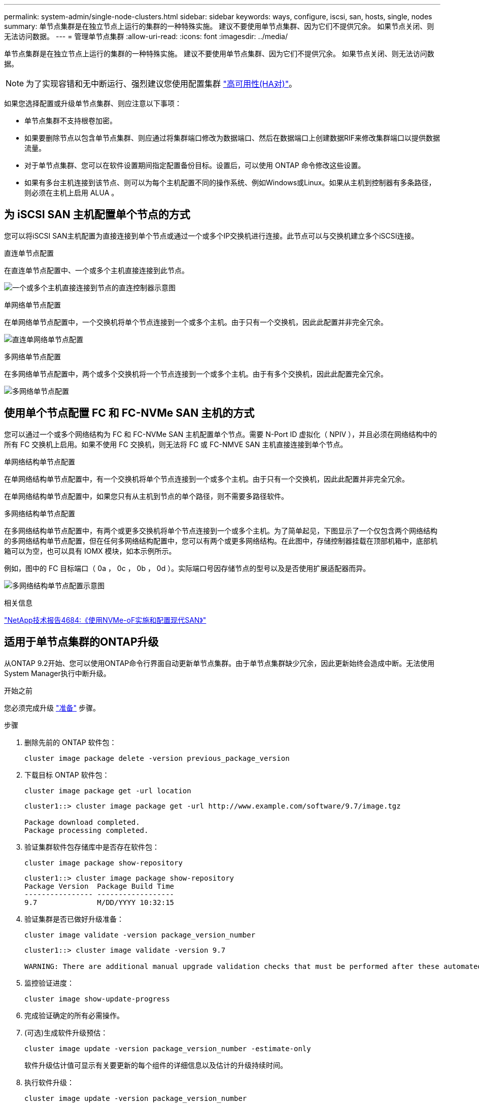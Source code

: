 ---
permalink: system-admin/single-node-clusters.html 
sidebar: sidebar 
keywords: ways, configure, iscsi, san, hosts, single, nodes 
summary: 单节点集群是在独立节点上运行的集群的一种特殊实施。  建议不要使用单节点集群、因为它们不提供冗余。  如果节点关闭、则无法访问数据。 
---
= 管理单节点集群
:allow-uri-read: 
:icons: font
:imagesdir: ../media/


[role="lead"]
单节点集群是在独立节点上运行的集群的一种特殊实施。  建议不要使用单节点集群、因为它们不提供冗余。  如果节点关闭、则无法访问数据。

[NOTE]
====
为了实现容错和无中断运行、强烈建议您使用配置集群 link:../concepts/high-availability-pairs-concept.html["高可用性(HA对)"]。

====
如果您选择配置或升级单节点集群、则应注意以下事项：

* 单节点集群不支持根卷加密。
* 如果要删除节点以包含单节点集群、则应通过将集群端口修改为数据端口、然后在数据端口上创建数据RIF来修改集群端口以提供数据流量。
* 对于单节点集群、您可以在软件设置期间指定配置备份目标。设置后，可以使用 ONTAP 命令修改这些设置。
* 如果有多台主机连接到该节点、则可以为每个主机配置不同的操作系统、例如Windows或Linux。如果从主机到控制器有多条路径，则必须在主机上启用 ALUA 。




== 为 iSCSI SAN 主机配置单个节点的方式

您可以将iSCSI SAN主机配置为直接连接到单个节点或通过一个或多个IP交换机进行连接。此节点可以与交换机建立多个iSCSI连接。

.直连单节点配置
在直连单节点配置中、一个或多个主机直接连接到此节点。

image:scrn_en_drw_fc-302020-direct-sing-on.png["一个或多个主机直接连接到节点的直连控制器示意图"]

.单网络单节点配置
在单网络单节点配置中，一个交换机将单个节点连接到一个或多个主机。由于只有一个交换机，因此此配置并非完全冗余。

image:r-oc-set-iscsi-singlenetwork-singlenode.png["直连单网络单节点配置"]

.多网络单节点配置
在多网络单节点配置中，两个或多个交换机将一个节点连接到一个或多个主机。由于有多个交换机，因此此配置完全冗余。

image:scrn-en-drw-iscsi-multinw-singlen.png["多网络单节点配置"]



== 使用单个节点配置 FC 和 FC-NVMe SAN 主机的方式

您可以通过一个或多个网络结构为 FC 和 FC-NVMe SAN 主机配置单个节点。需要 N-Port ID 虚拟化（ NPIV ），并且必须在网络结构中的所有 FC 交换机上启用。如果不使用 FC 交换机，则无法将 FC 或 FC-NMVE SAN 主机直接连接到单个节点。

.单网络结构单节点配置
在单网络结构单节点配置中，有一个交换机将单个节点连接到一个或多个主机。由于只有一个交换机，因此此配置并非完全冗余。

在单网络结构单节点配置中，如果您只有从主机到节点的单个路径，则不需要多路径软件。

.多网络结构单节点配置
在多网络结构单节点配置中，有两个或更多交换机将单个节点连接到一个或多个主机。为了简单起见，下图显示了一个仅包含两个网络结构的多网络结构单节点配置，但在任何多网络结构配置中，您可以有两个或更多网络结构。在此图中，存储控制器挂载在顶部机箱中，底部机箱可以为空，也可以具有 IOMX 模块，如本示例所示。

例如，图中的 FC 目标端口（ 0a ， 0c ， 0b ， 0d ）。实际端口号因存储节点的型号以及是否使用扩展适配器而异。

image:scrn_en_drw_fc-62xx-multi-singlecontroller.png["多网络结构单节点配置示意图"]

.相关信息
http://www.netapp.com/us/media/tr-4684.pdf["NetApp技术报告4684:《使用NVMe-oF实施和配置现代SAN》"^]



== 适用于单节点集群的ONTAP升级

从ONTAP 9.2开始、您可以使用ONTAP命令行界面自动更新单节点集群。由于单节点集群缺少冗余，因此更新始终会造成中断。无法使用System Manager执行中断升级。

.开始之前
您必须完成升级 link:../upgrade/prepare.html["准备"] 步骤。

.步骤
. 删除先前的 ONTAP 软件包：
+
[source, cli]
----
cluster image package delete -version previous_package_version
----
. 下载目标 ONTAP 软件包：
+
[source, cli]
----
cluster image package get -url location
----
+
[listing]
----
cluster1::> cluster image package get -url http://www.example.com/software/9.7/image.tgz

Package download completed.
Package processing completed.
----
. 验证集群软件包存储库中是否存在软件包：
+
[source, cli]
----
cluster image package show-repository
----
+
[listing]
----
cluster1::> cluster image package show-repository
Package Version  Package Build Time
---------------- ------------------
9.7              M/DD/YYYY 10:32:15
----
. 验证集群是否已做好升级准备：
+
[source, cli]
----
cluster image validate -version package_version_number
----
+
[listing]
----
cluster1::> cluster image validate -version 9.7

WARNING: There are additional manual upgrade validation checks that must be performed after these automated validation checks have completed...
----
. 监控验证进度：
+
[source, cli]
----
cluster image show-update-progress
----
. 完成验证确定的所有必需操作。
. (可选)生成软件升级预估：
+
[source, cli]
----
cluster image update -version package_version_number -estimate-only
----
+
软件升级估计值可显示有关要更新的每个组件的详细信息以及估计的升级持续时间。

. 执行软件升级：
+
[source, cli]
----
cluster image update -version package_version_number
----
+

NOTE: 如果遇到问题描述，更新将暂停并提示您采取更正操作。您可以使用 cluster image show-update-progress 命令查看有关任何问题的详细信息以及更新进度。更正问题描述后，您可以使用 cluster image resume-update 命令恢复更新。

. 显示集群更新进度：
+
[source, cli]
----
cluster image show-update-progress
----
+
此节点将在更新过程中重新启动，并且在重新启动时无法访问。

. 触发通知：
+
[source, cli]
----
autosupport invoke -node * -type all -message "Finishing_Upgrade"
----
+
如果集群未配置为发送消息，则通知的副本将保存在本地。


